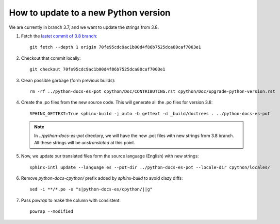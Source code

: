 =======================================
 How to update to a new Python version
=======================================

We are currently in branch 3.7, and we want to update the strings from 3.8.


#. Fetch the `lastet commit of 3.8 branch <https://github.com/python/cpython/commit/70fe95cdc9ac1b00d4f86b7525dca80caf7003e1>`_::

     git fetch --depth 1 origin 70fe95cdc9ac1b00d4f86b7525dca80caf7003e1

#. Checkout that commit locally::

     git checkout 70fe95cdc9ac1b00d4f86b7525dca80caf7003e1

#. Clean possible garbage (form previous builds)::

     rm -rf ../python-docs-es-pot cpython/Doc/CONTRIBUTING.rst cpython/Doc/upgrade-python-version.rst

#. Create the .po files from the new source code. This will generate all the .po files for version 3.8::

     SPHINX_GETTEXT=True sphinx-build -j auto -b gettext -d _build/doctrees . ../python-docs-es-pot

   .. note::

      In `../python-docs-es-pot` directory, we will have the new .pot files with new strings from 3.8 branch.
      All these strings will be *unstranslated* at this point.

#. Now, we update our translated files form the source language (English) with new strings::

     sphinx-intl update --language es --pot-dir ../python-docs-es-pot --locale-dir cpython/locales/

#. Remove `python-docs-cpython/` prefix added by `sphinx-build` to avoid clazy diffs::

     sed -i **/*.po -e "s|python-docs-es/cpython/||g"

#. Pass `powrap` to make the column with consistent::

     powrap --modified
